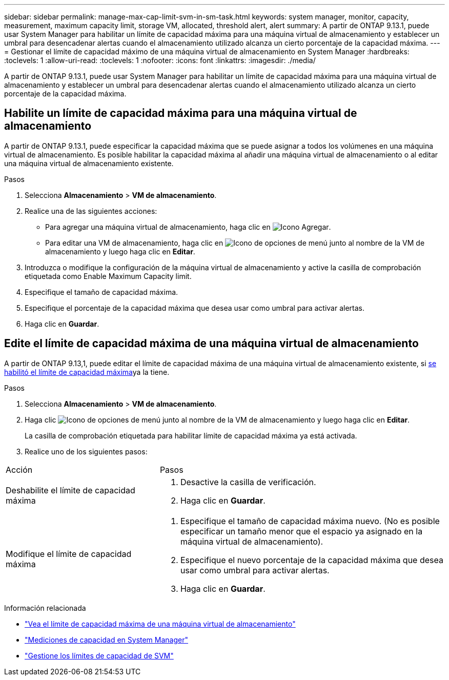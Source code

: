 ---
sidebar: sidebar 
permalink: manage-max-cap-limit-svm-in-sm-task.html 
keywords: system manager, monitor, capacity, measurement, maximum capacity limit, storage VM, allocated, threshold alert, alert 
summary: A partir de ONTAP 9.13.1, puede usar System Manager para habilitar un límite de capacidad máxima para una máquina virtual de almacenamiento y establecer un umbral para desencadenar alertas cuando el almacenamiento utilizado alcanza un cierto porcentaje de la capacidad máxima. 
---
= Gestionar el límite de capacidad máximo de una máquina virtual de almacenamiento en System Manager
:hardbreaks:
:toclevels: 1
:allow-uri-read: 
:toclevels: 1
:nofooter: 
:icons: font
:linkattrs: 
:imagesdir: ./media/


[role="lead"]
A partir de ONTAP 9.13.1, puede usar System Manager para habilitar un límite de capacidad máxima para una máquina virtual de almacenamiento y establecer un umbral para desencadenar alertas cuando el almacenamiento utilizado alcanza un cierto porcentaje de la capacidad máxima.



== Habilite un límite de capacidad máxima para una máquina virtual de almacenamiento

A partir de ONTAP 9.13.1, puede especificar la capacidad máxima que se puede asignar a todos los volúmenes en una máquina virtual de almacenamiento. Es posible habilitar la capacidad máxima al añadir una máquina virtual de almacenamiento o al editar una máquina virtual de almacenamiento existente.

.Pasos
. Selecciona *Almacenamiento* > *VM de almacenamiento*.
. Realice una de las siguientes acciones:
+
--
** Para agregar una máquina virtual de almacenamiento, haga clic en image:icon_add_blue_bg.gif["Icono Agregar"].
** Para editar una VM de almacenamiento, haga clic en image:icon_kabob.gif["Icono de opciones de menú"] junto al nombre de la VM de almacenamiento y luego haga clic en *Editar*.


--
. Introduzca o modifique la configuración de la máquina virtual de almacenamiento y active la casilla de comprobación etiquetada como Enable Maximum Capacity limit.
. Especifique el tamaño de capacidad máxima.
. Especifique el porcentaje de la capacidad máxima que desea usar como umbral para activar alertas.
. Haga clic en *Guardar*.




== Edite el límite de capacidad máxima de una máquina virtual de almacenamiento

A partir de ONTAP 9.13,1, puede editar el límite de capacidad máxima de una máquina virtual de almacenamiento existente, si <<enable-max-cap,se habilitó el límite de capacidad máxima>>ya la tiene.

.Pasos
. Selecciona *Almacenamiento* > *VM de almacenamiento*.
. Haga clic image:icon_kabob.gif["Icono de opciones de menú"] junto al nombre de la VM de almacenamiento y luego haga clic en *Editar*.
+
La casilla de comprobación etiquetada para habilitar límite de capacidad máxima ya está activada.

. Realice uno de los siguientes pasos:


[cols="35,65"]
|===


| Acción | Pasos 


 a| 
Deshabilite el límite de capacidad máxima
 a| 
. Desactive la casilla de verificación.
. Haga clic en *Guardar*.




 a| 
Modifique el límite de capacidad máxima
 a| 
. Especifique el tamaño de capacidad máxima nuevo. (No es posible especificar un tamaño menor que el espacio ya asignado en la máquina virtual de almacenamiento).
. Especifique el nuevo porcentaje de la capacidad máxima que desea usar como umbral para activar alertas.
. Haga clic en *Guardar*.


|===
.Información relacionada
* link:./task_admin_monitor_capacity_in_sm.html#view-max-cap-limit-svm["Vea el límite de capacidad máxima de una máquina virtual de almacenamiento"]
* link:./concepts/capacity-measurements-in-sm-concept.html["Mediciones de capacidad en System Manager"]
* link:./volumes/manage-svm-capacity.html["Gestione los límites de capacidad de SVM"]


